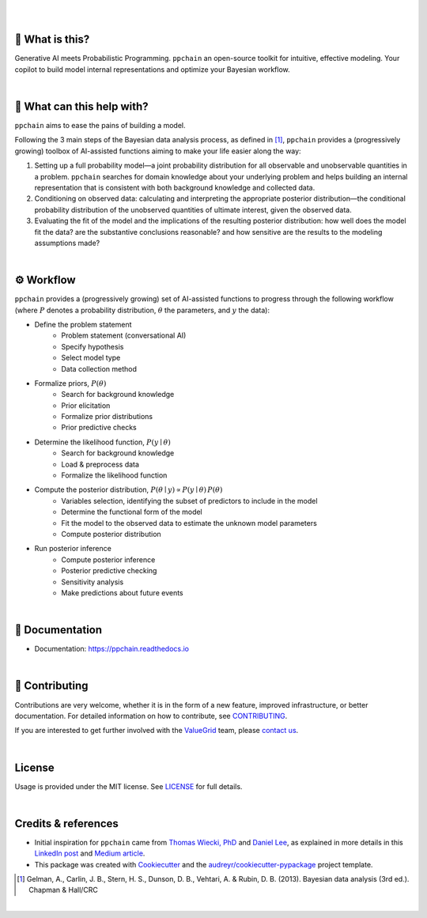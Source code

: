 .. raw:: html

    <p align="center">
        <a href="https://ppchain.org" target="_blank">
            <img border="0" alt="PP Chain logo" src="https://github.com/shadowboxingskills/ppchain/blob/master/logo.svg?raw=true" width="340" height="auto" style="background-color: transparent;
    border: none;">
        </a>
    </p>
    <h2 align="center" style="border-bottom: none">Your Probabilistic Modeling Copilot</h2>
    <br/>

|

.. image:: https://img.shields.io/pypi/v/ppchain.svg
        :target: https://pypi.python.org/pypi/ppchain
        :alt: PyPi

.. image:: https://github.com/shadowboxingskills/ppchain/actions/workflows/python-publish.yml/badge.svg
        :target: https://github.com/shadowboxingskills/ppchain/actions/workflows/python-publish.yml
        :alt: Upload Python Package

.. image:: https://readthedocs.org/projects/ppchain/badge/?version=latest
        :target: https://ppchain.readthedocs.io/en/latest/?version=latest
        :alt: Documentation Status

.. image:: https://img.shields.io/librariesio/github/shadowboxingskills/ppchain
        :target: https://libraries.io/github/shadowboxingskills/ppchain
        :alt: Dependency Status

.. image:: https://github.com/shadowboxingskills/ppchain/actions/workflows/codeql.yml/badge.svg
        :target: https://github.com/shadowboxingskills/ppchain/actions/workflows/codeql.yml
        :alt: CodeQL

.. image:: https://img.shields.io/github/issues-raw/shadowboxingskills/ppchain
        :target: https://github.com/shadowboxingskills/ppchain/issues
        :alt: Open Issues

.. image:: https://img.shields.io/badge/License-MIT-yellow.svg
        :target: https://opensource.org/licenses/MIT
        :alt: MIT License

|

🤔 What is this?
--------

Generative AI meets Probabilistic Programming.
``ppchain`` an open-source toolkit for intuitive, effective modeling.
Your copilot to build model internal representations and optimize your Bayesian workflow.

|

🚀 What can this help with?
--------

``ppchain`` aims to ease the pains of building a model.

Following the 3 main steps of the Bayesian data analysis process, as defined in [1]_, ``ppchain`` provides a (progressively growing) toolbox of AI-assisted functions aiming to make your life easier along the way:

1. Setting up a full probability model—a joint probability distribution for all observable and unobservable quantities in a problem. ``ppchain`` searches for domain knowledge about your underlying problem and helps building an internal representation that is consistent with both background knowledge and collected data.

2. Conditioning on observed data: calculating and interpreting the appropriate posterior distribution—the conditional probability distribution of the unobserved quantities of ultimate interest, given the observed data.

3. Evaluating the fit of the model and the implications of the resulting posterior distribution: how well does the model fit the data? are the substantive conclusions reasonable? and how sensitive are the results to the modeling assumptions made?

|

⚙ Workflow
--------

``ppchain`` provides a (progressively growing) set of AI-assisted functions to progress through the following workflow (where :math:`$P$` denotes a probability distribution, :math:`$\theta$` the parameters, and :math:`$y$` the data):

* Define the problem statement
    - Problem statement (conversational AI)
    - Specify hypothesis
    - Select model type
    - Data collection method
* Formalize priors, :math:`$P(\theta)$`
    - Search for background knowledge
    - Prior elicitation
    - Formalize prior distributions
    - Prior predictive checks
* Determine the likelihood function, :math:`$P(y \mid \theta)$`
    - Search for background knowledge
    - Load & preprocess data
    - Formalize the likelihood function
* Compute the posterior distribution, :math:`$P(\theta \mid y) \propto P(y \mid \theta) \, P(\theta)$`
    - Variables selection, identifying the subset of predictors to include in the model
    - Determine the functional form of the model
    - Fit the model to the observed data to estimate the unknown model parameters
    - Compute posterior distribution
* Run posterior inference
    - Compute posterior inference
    - Posterior predictive checking
    - Sensitivity analysis
    - Make predictions about future events

|

📖 Documentation
--------

* Documentation: https://ppchain.readthedocs.io

|

💁 Contributing
--------

Contributions are very welcome, whether it is in the form of a new feature, improved infrastructure, or better documentation.
For detailed information on how to contribute, see `CONTRIBUTING <https://github.com/shadowboxingskills/ppchain/blob/master/CONTRIBUTING.rst>`_.

If you are interested to get further involved with the ValueGrid_ team, please `contact us <mailto:nawel@valuegrid.io?subject=[GitHub]%20PPChain>`_.

.. _ValueGrid: https://valuegrid.io

|

License
--------

Usage is provided under the MIT license.
See `LICENSE <https://github.com/shadowboxingskills/ppchain/blob/master/LICENSE>`_ for full details.

|

Credits & references
-------

* Initial inspiration for ``ppchain`` came from `Thomas Wiecki, PhD`_ and `Daniel Lee`_, as explained in more details in this `LinkedIn post`_ and `Medium article`_.
* This package was created with Cookiecutter_ and the `audreyr/cookiecutter-pypackage`_ project template.

.. [1] Gelman, A., Carlin, J. B., Stern, H. S., Dunson, D. B., Vehtari, A. & Rubin, D. B. (2013). Bayesian data analysis (3rd ed.). Chapman & Hall/CRC


.. _Cookiecutter: https://github.com/audreyr/cookiecutter
.. _`audreyr/cookiecutter-pypackage`: https://github.com/audreyr/cookiecutter-pypackage
.. _`Thomas Wiecki, PhD`: https://www.linkedin.com/in/twiecki
.. _`Daniel Lee`: https://www.linkedin.com/in/syclik
.. _`LinkedIn post`: https://www.linkedin.com/pulse/harnessing-gpts-next-significant-advancement-marc-fournier-carrie
.. _`Medium article`: https://medium.com/@marc.fourniercarrie/harnessing-gpts-for-the-next-significant-advancement-in-probabilistic-programming-70ccfc33846f

|

